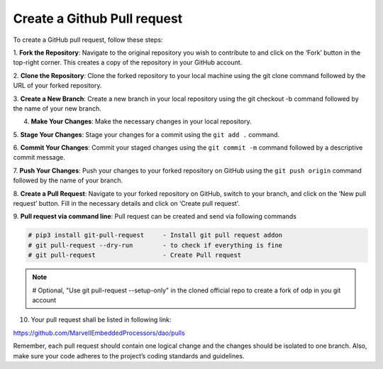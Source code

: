 ..  SPDX-License-Identifier: Marvell-MIT
    Copyright (c) 2024 Marvell.

Create a Github Pull request
============================

To create a GitHub pull request, follow these steps:

1. **Fork the Repository**: Navigate to the original repository you wish to
contribute to and click on the ‘Fork’ button in the top-right corner. This
creates a copy of the repository in your GitHub account.

2. **Clone the Repository**: Clone the forked repository to your local machine
using the git clone command followed by the URL of your forked repository.

3. **Create a New Branch**: Create a new branch in your local repository using
the git checkout -b command followed by the name of your new branch.

4. **Make Your Changes**: Make the necessary changes in your local repository.

5. **Stage Your Changes**: Stage your changes for a commit using the ``git add .``
command.

6. **Commit Your Changes**: Commit your staged changes using the ``git commit -m``
command followed by a descriptive commit message.

7. **Push Your Changes**: Push your changes to your forked repository on GitHub
using the ``git push origin`` command followed by the name of your branch.

8. **Create a Pull Request**: Navigate to your forked repository on GitHub,
switch to your branch, and click on the ‘New pull request’ button. Fill in the
necessary details and click on ‘Create pull request’.

9. **Pull request via command line**: Pull request can be created and send
via following commands

.. code-block:: console

 # pip3 install git-pull-request     - Install git pull request addon
 # git pull-request --dry-run        - to check if everything is fine
 # git pull-request                  - Create Pull request

.. note::
 # Optional, "Use git pull-request --setup-only" in the cloned official repo to
 create a fork of odp in you git account

10. Your pull request shall be listed in following link:

`<https://github.com/MarvellEmbeddedProcessors/dao/pulls>`_

Remember, each pull request should contain one logical change and the changes
should be isolated to one branch. Also, make sure your code adheres to the
project’s coding standards and guidelines.
